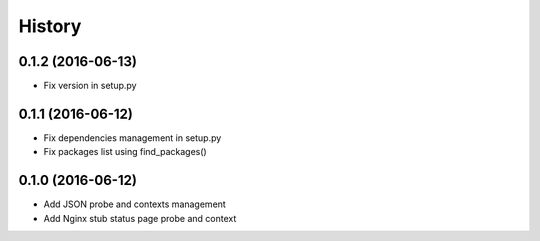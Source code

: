 =======
History
=======

0.1.2 (2016-06-13)
------------------

* Fix version in setup.py

0.1.1 (2016-06-12)
------------------

* Fix dependencies management in setup.py
* Fix packages list using find_packages()

0.1.0 (2016-06-12)
------------------

* Add JSON probe and contexts management
* Add Nginx stub status page probe and context
